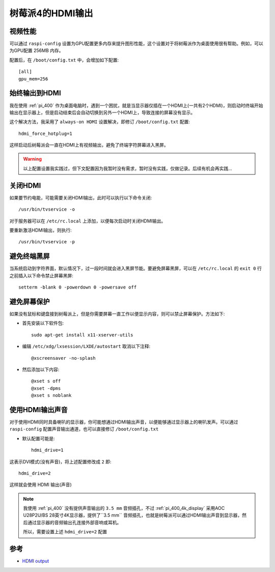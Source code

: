 .. _pi_4_hdmi_output:

=====================
树莓派4的HDMI输出
=====================

视频性能
============

可以通过 ``raspi-config`` 设置为GPU配置更多内存来提升图形性能，这个设置对于将树莓派作为桌面使用很有帮助。例如，可以为GPU配置 256MB 内存。

配置后，在 ``/boot/config.txt`` 中，会增加如下配置::

   [all]
   gpu_mem=256

始终输出到HDMI
===============

我在使用 :ref:`pi_400` 作为桌面电脑时，遇到一个困扰，就是当显示器仅插在一个HDMI上(一共有2个HDMI)，则启动时终端开始输出在显示器上，但是启动结束后会自动切换到另外一个HDMI上，导致连接的屏幕没有显示。

这个解决方法，我采用了 ``always-on HDMI`` 设置解决，即修订 ``/boot/config.txt`` 配置::

   hdmi_force_hotplug=1

这样启动后树莓派会一直在HDMI上有视频输出，避免了终端字符屏幕进入黑屏。

.. warning::

   以上配置设置我实践过，但下文配置因为我暂时没有需求，暂时没有实践，仅做记录。后续有机会再实践...

关闭HDMI
===========

如果要节约电能，可能需要关闭HDMI输出，此时可以执行以下命令关闭::

   /usr/bin/tvservice -o

对于服务器可以在 ``/etc/rc.local`` 上添加，以便每次启动时关闭HDMI输出。

要重新激活HDMI输出，则执行::

   /usr/bin/tvservice -p

避免终端黑屏
================

当系统启动到字符界面，默认情况下，过一段时间就会进入黑屏节能。要避免屏幕黑屏，可以在 ``/etc/rc.local`` 的 ``exit 0`` 行之前插入以下命令禁止屏幕黑屏::

   setterm -blank 0 -powerdown 0 -powersave off

避免屏幕保护
================

如果没有鼠标和键盘接到树莓派上，但是你需要屏幕一直工作以便显示内容，则可以禁止屏幕保护。方法如下:

- 首先安装以下软件包::

   sudo apt-get install x11-xserver-utils

- 编辑 ``/etc/xdg/lxsession/LXDE/autostart`` 取消以下注释::

   @xscreensaver -no-splash

- 然后添加以下内容::

   @xset s off
   @xset -dpms
   @xset s noblank

使用HDMI输出声音
===================

对于使用HDMI同时具备喇叭的显示器，你可能想通过HDMI输出声音，以便能够通过显示器上的喇叭发声。可以通过 ``raspi-config`` 配置声音输出通道，也可以直接修订 ``/boot/config.txt`` 

- 默认配置可能是::

   hdmi_drive=1

这表示DVI模式(没有声音)，将上述配置修改成 ``2`` 即::

   hdmi_drive=2

这样就会使用 HDMI 输出(声音)

.. note::

   我使用 :ref:`pi_400` 没有提供声音输出的 ``3.5 mm`` 音频插孔，不过 :ref:`pi_400_4k_display` 采用AOC U28P2U/BS 28英寸4K显示器，提供了``3.5 mm`` 音频插孔，也就是树莓派可以通过HDMI输出声音到显示器，然后通过显示器的音频输出孔连接外部音响或耳机。

   所以，需要设置上述 ``hdmi_drive=2`` 配置

参考
======

- `HDMI output <https://mlagerberg.gitbooks.io/raspberry-pi/content/3.4-HDMI-output.html>`_
